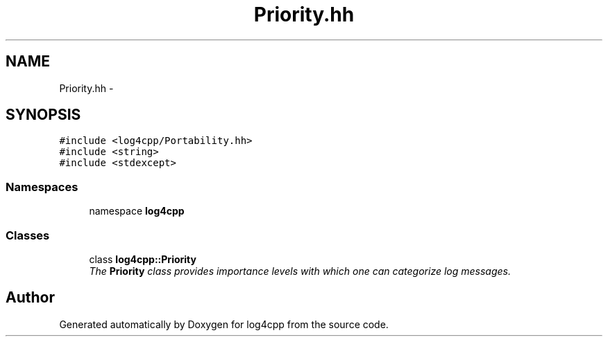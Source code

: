 .TH "Priority.hh" 3 "3 Oct 2012" "Version 1.0" "log4cpp" \" -*- nroff -*-
.ad l
.nh
.SH NAME
Priority.hh \- 
.SH SYNOPSIS
.br
.PP
\fC#include <log4cpp/Portability.hh>\fP
.br
\fC#include <string>\fP
.br
\fC#include <stdexcept>\fP
.br

.SS "Namespaces"

.in +1c
.ti -1c
.RI "namespace \fBlog4cpp\fP"
.br
.in -1c
.SS "Classes"

.in +1c
.ti -1c
.RI "class \fBlog4cpp::Priority\fP"
.br
.RI "\fIThe \fBPriority\fP class provides importance levels with which one can categorize log messages. \fP"
.in -1c
.SH "Author"
.PP 
Generated automatically by Doxygen for log4cpp from the source code.

